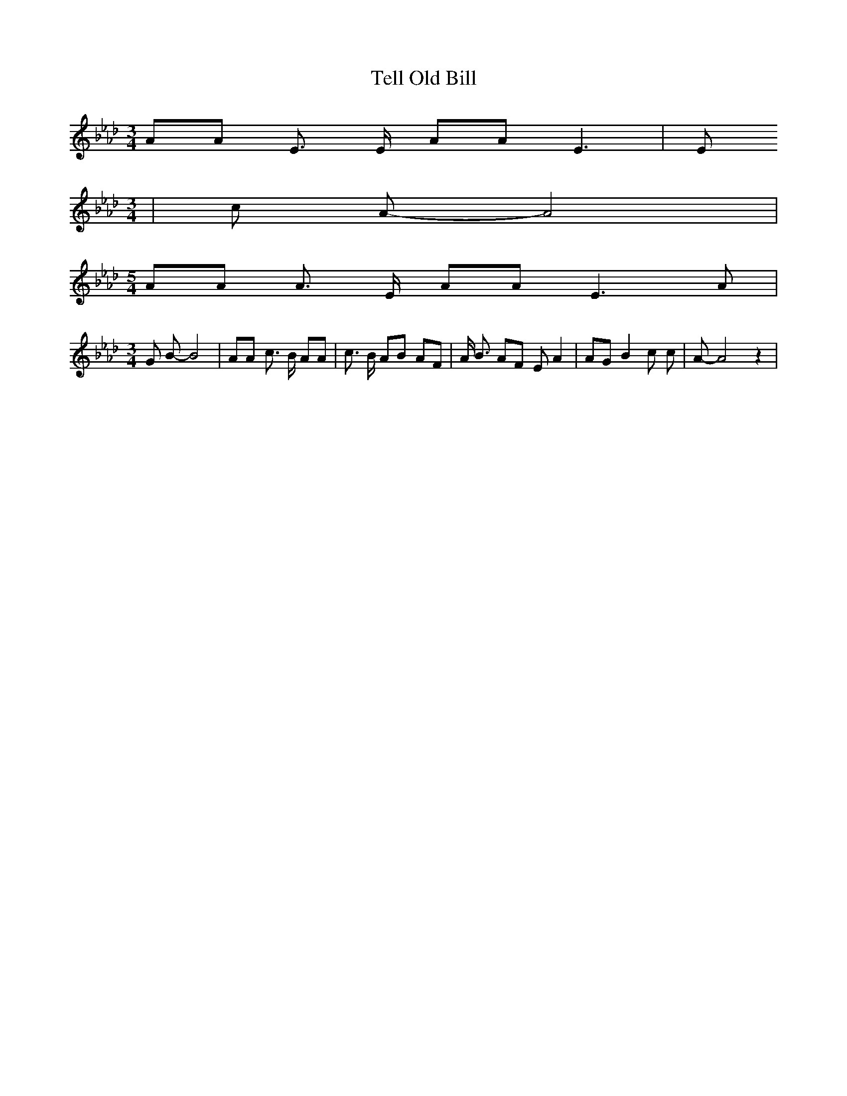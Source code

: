 % Generated more or less automatically by swtoabc by Erich Rickheit KSC
X:1
T:Tell Old Bill
M:3/4
L:1/8
K:Ab
 AA E3/2 E/2 AA E3| E
M:3/4
| c A- A4|
M:5/4
 AA A3/2 E/2 AA E3 A|
M:3/4
 G B- B4| AA c3/2 B/2 AA| c3/2 B/2 AB AF| A/2 B3/2 AF E A2| AG B2 c c-|\
 A- A4 z2|

